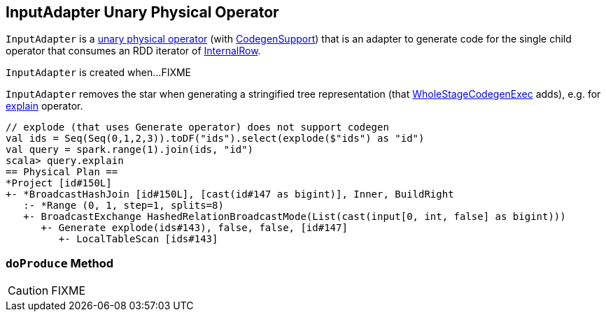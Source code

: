 == [[InputAdapter]] InputAdapter Unary Physical Operator

`InputAdapter` is a link:spark-sql-SparkPlan.adoc#UnaryExecNode[unary physical operator] (with link:spark-sql-CodegenSupport.adoc[CodegenSupport]) that is an adapter to generate code for the single child operator that consumes an RDD iterator of link:spark-sql-InternalRow.adoc[InternalRow].

`InputAdapter` is created when...FIXME

`InputAdapter` removes the star when generating a stringified tree representation (that link:spark-sql-SparkPlan-WholeStageCodegenExec.adoc[WholeStageCodegenExec] adds), e.g. for link:spark-sql-dataset-operators.adoc#explain[explain] operator.

[source, scala]
----
// explode (that uses Generate operator) does not support codegen
val ids = Seq(Seq(0,1,2,3)).toDF("ids").select(explode($"ids") as "id")
val query = spark.range(1).join(ids, "id")
scala> query.explain
== Physical Plan ==
*Project [id#150L]
+- *BroadcastHashJoin [id#150L], [cast(id#147 as bigint)], Inner, BuildRight
   :- *Range (0, 1, step=1, splits=8)
   +- BroadcastExchange HashedRelationBroadcastMode(List(cast(input[0, int, false] as bigint)))
      +- Generate explode(ids#143), false, false, [id#147]
         +- LocalTableScan [ids#143]
----

=== [[doProduce]] `doProduce` Method

CAUTION: FIXME
